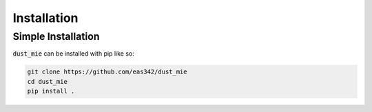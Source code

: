 Installation
==========================

Simple Installation
~~~~~~~~~~~~~~~~~~~~

:code:`dust_mie` can be installed with pip like so:

.. code-block:: python

   git clone https://github.com/eas342/dust_mie
   cd dust_mie
   pip install .

..
      pip install dust_mie


